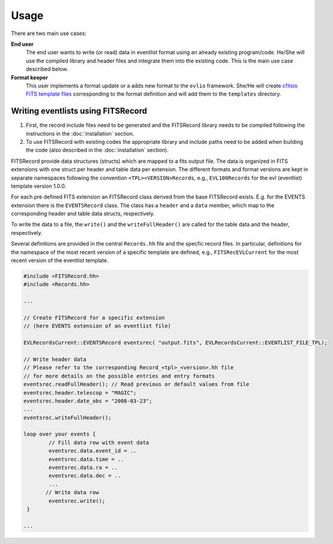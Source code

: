 =======
Usage
=======

There are two main use cases:

**End user**
    The end user wants to write (or read) data in eventlist format using an already existing program/code. He/She will use the compiled library and header files and integrate them into the existing code. This is the main use case described below.

**Format keeper**
    This user implements a format update or a adds new format to the ``evlio`` framework. She/He will create `cfitsio FITS template files <http://heasarc.gsfc.nasa.gov/docs/software/fitsio/c/c_user/node105.html>`_ corresponding to the format definition and will add them to the ``templates`` directory.

-------------------------------------------
Writing eventlists using FITSRecord
-------------------------------------------

1.  First, the record include files need to be generated and the
    FITSRecord library needs to be compiled following the instructions in
    the :doc:`installation` section.
2.  To use FITSRecord with existing codes the appropriate library and
    include paths need to be added when building the code (also described
    in the :doc:`installation` section).

FITSRecord provide data structures (structs) which are mapped to a
fits output file. The data is organized in FITS extensions with one
struct per header and table data per extension. The different formats
and format versions are kept in separate namespaces following the
convention ``<TPL><VERSION>Records``, e.g., ``EVL100Records`` for the
evl (eventlist) template version 1.0.0.

For each pre defined FITS extension an FITSRecord class derived from
the base FITSRecord exists. E.g. for the EVENTS extension there is the
``EVENTSRecord`` class. The class has a ``header`` and a ``data``
member, which map to the corresponding header and table data structs,
respectively.

To write the data to a file, the ``write()`` and the
``writeFullHeader()`` are called for the table data and the header,
respectively.

Several definitions are provided in the central ``Records.hh`` file
and the specfic record files. In particular, definitions for the
namespace of the most recent version of a specific template are
defined, e.g., ``FITSRecEVLCurrent`` for the most recent version of
the eventlist template.

.. code-block:: c++

   #include <FITSRecord.hh>
   #include <Records.hh>

   ...

   // Create FITSRecord for a specific extension
   // (here EVENTS extension of an eventlist file)

   EVLRecordsCurrent::EVENTSRecord eventsrec( "output.fits", EVLRecordsCurrent::EVENTLIST_FILE_TPL);

   // Write header data
   // Please refer to the corresponding Record_<tpl>_<version>.hh file
   // for more details on the possible entries and entry formats
   eventsrec.readFullHeader(); // Read previous or default values from file
   eventsrec.header.telescop = "MAGIC";
   eventsrec.header.date_obs = "2008-03-23";   
   ...
   eventsrec.writeFullHeader();

   loop over your events {
           // Fill data row with event data
           eventsrec.data.event_id = ..
           eventsrec.data.time = ..
           eventsrec.data.ra = ..
           eventsrec.data.dec = ..
           ...
          // Write data row
 	   eventsrec.write();
    }

   ...

